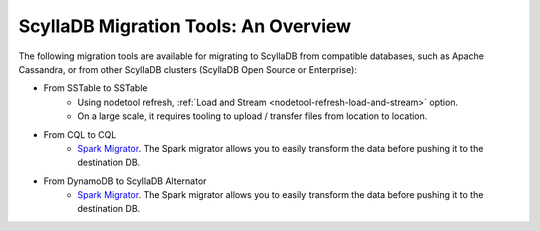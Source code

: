 =======================================
ScyllaDB Migration Tools: An Overview
=======================================

The following migration tools are available for migrating to ScyllaDB from compatible databases, 
such as Apache Cassandra, or from other ScyllaDB clusters (ScyllaDB Open Source or Enterprise):

* From SSTable to SSTable
    - Using nodetool refresh, :ref:`Load and Stream <nodetool-refresh-load-and-stream>` option.
    - On a large scale, it requires tooling to upload / transfer files from location to location.

* From CQL to CQL
    - `Spark Migrator <https://https://migrator.docs.scylladb.com>`_.  The Spark migrator allows you to easily transform the data before pushing it to the destination DB.

* From DynamoDB to ScyllaDB Alternator
    - `Spark Migrator <https://migrator.docs.scylladb.com>`_.  The Spark migrator allows you to easily transform the data before pushing it to the destination DB.

